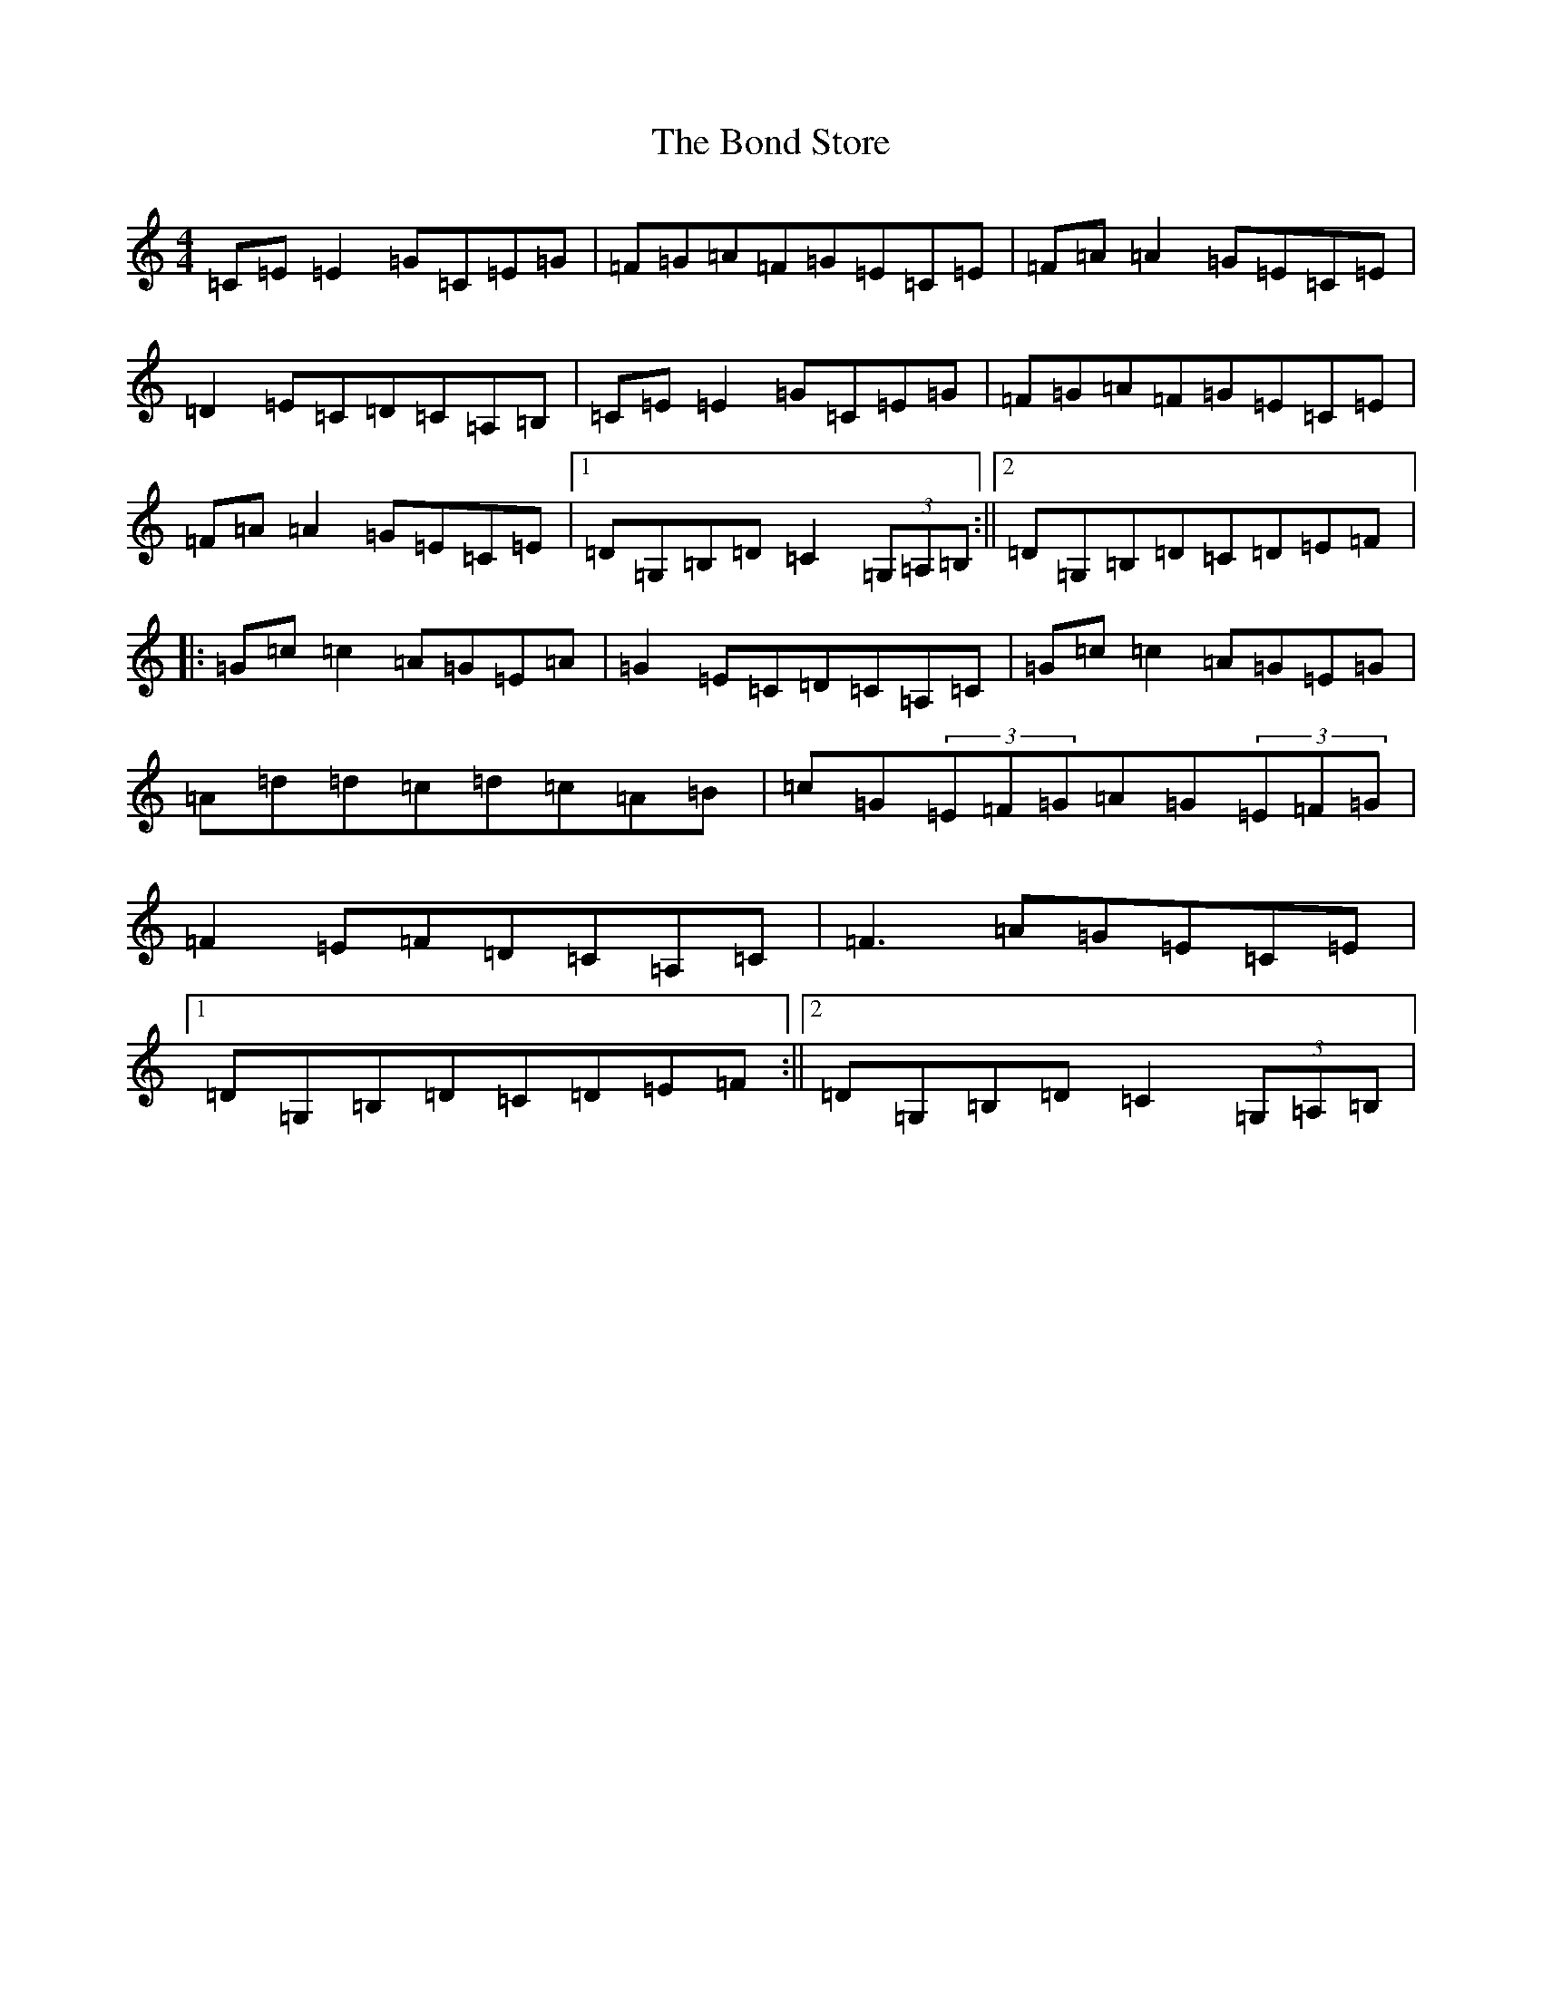 X: 2223
T: Bond Store, The
S: https://thesession.org/tunes/5332#setting5332
R: reel
M:4/4
L:1/8
K: C Major
=C=E=E2=G=C=E=G|=F=G=A=F=G=E=C=E|=F=A=A2=G=E=C=E|=D2=E=C=D=C=A,=B,|=C=E=E2=G=C=E=G|=F=G=A=F=G=E=C=E|=F=A=A2=G=E=C=E|1=D=G,=B,=D=C2(3=G,=A,=B,:||2=D=G,=B,=D=C=D=E=F|:=G=c=c2=A=G=E=A|=G2=E=C=D=C=A,=C|=G=c=c2=A=G=E=G|=A=d=d=c=d=c=A=B|=c=G(3=E=F=G=A=G(3=E=F=G|=F2=E=F=D=C=A,=C|=F3=A=G=E=C=E|1=D=G,=B,=D=C=D=E=F:||2=D=G,=B,=D=C2(3=G,=A,=B,|